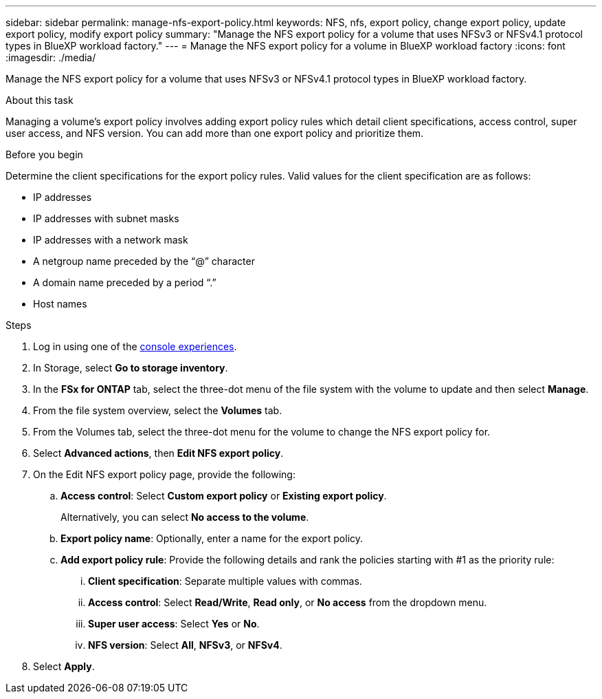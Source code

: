 ---
sidebar: sidebar
permalink: manage-nfs-export-policy.html
keywords: NFS, nfs, export policy, change export policy, update export policy, modify export policy
summary: "Manage the NFS export policy for a volume that uses NFSv3 or NFSv4.1 protocol types in BlueXP workload factory." 
---
= Manage the NFS export policy for a volume in BlueXP workload factory
:icons: font
:imagesdir: ./media/

[.lead]
Manage the NFS export policy for a volume that uses NFSv3 or NFSv4.1 protocol types in BlueXP workload factory. 

.About this task
Managing a volume's export policy involves adding export policy rules which detail client specifications, access control, super user access, and NFS version. You can add more than one export policy and prioritize them. 

.Before you begin
Determine the client specifications for the export policy rules. Valid values for the client specification are as follows: 

* IP addresses
* IP addresses with subnet masks
* IP addresses with a network mask
* A netgroup name preceded by the “@” character
* A domain name preceded by a period “.”
* Host names

.Steps
. Log in using one of the link:https://docs.netapp.com/us-en/workload-setup-admin/console-experiences.html[console experiences^].
. In Storage, select *Go to storage inventory*.
. In the *FSx for ONTAP* tab, select the three-dot menu of the file system with the volume to update and then select *Manage*.
. From the file system overview, select the *Volumes* tab. 
. From the Volumes tab, select the three-dot menu for the volume to change the NFS export policy for. 
. Select *Advanced actions*, then *Edit NFS export policy*. 
. On the Edit NFS export policy page, provide the following: 
.. *Access control*: Select *Custom export policy* or *Existing export policy*. 
+
Alternatively, you can select *No access to the volume*. 
.. *Export policy name*: Optionally, enter a name for the export policy.
.. *Add export policy rule*: Provide the following details and rank the policies starting with #1 as the priority rule: 
... *Client specification*: Separate multiple values with commas. 
... *Access control*: Select *Read/Write*, *Read only*, or *No access* from the dropdown menu.
... *Super user access*: Select *Yes* or *No*.
... *NFS version*: Select *All*, *NFSv3*, or *NFSv4*. 
. Select *Apply*. 
